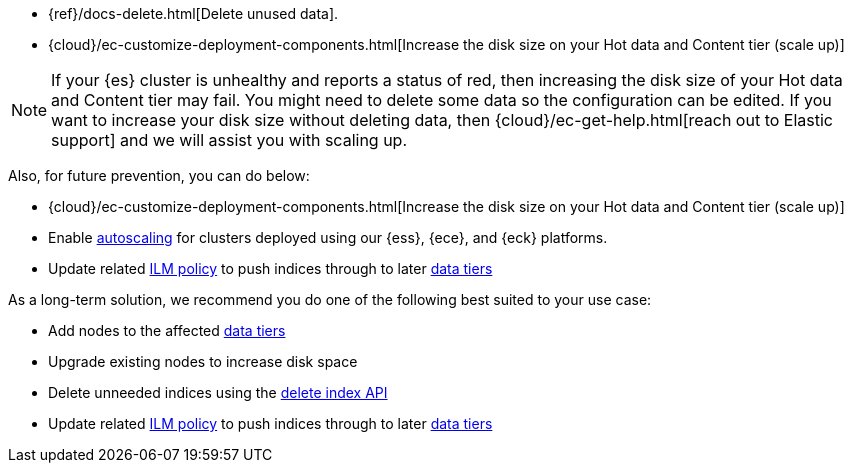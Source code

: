 // tag::cloud[]

* {ref}/docs-delete.html[Delete unused data].
* {cloud}/ec-customize-deployment-components.html[Increase the disk size on your Hot data and Content tier (scale up)]

NOTE: If your {es} cluster is unhealthy and reports a status of red, then increasing the disk size of your Hot data and Content tier may fail. You might need to delete some data so the configuration can be edited. If you want to increase your disk size without deleting data, then {cloud}/ec-get-help.html[reach out to Elastic support] and we will assist you with scaling up.

Also, for future prevention, you can do below:

* {cloud}/ec-customize-deployment-components.html[Increase the disk size on your Hot data and Content tier (scale up)]
* Enable <<xpack-autoscaling,autoscaling>> for clusters deployed using our {ess}, {ece}, and {eck} platforms.
* Update related <<index-lifecycle-management,ILM policy>> to push indices through to later <<data-tiers,data tiers>>

// end::cloud[]

// tag::self-managed[]
As a long-term solution, we recommend you do one of the following best suited 
to your use case: 

* Add nodes to the affected <<data-tiers,data tiers>>
* Upgrade existing nodes to increase disk space
* Delete unneeded indices using the <<indices-delete-index,delete index API>>
* Update related <<index-lifecycle-management,ILM policy>> to push indices through to later <<data-tiers,data tiers>>

// end::self-managed[]
